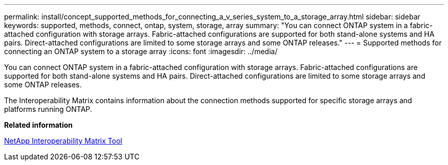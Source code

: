 ---
permalink: install/concept_supported_methods_for_connecting_a_v_series_system_to_a_storage_array.html
sidebar: sidebar
keywords: supported, methods, connect, ontap, system, storage, array
summary: "You can connect ONTAP system in a fabric-attached configuration with storage arrays. Fabric-attached configurations are supported for both stand-alone systems and HA pairs. Direct-attached configurations are limited to some storage arrays and some ONTAP releases."
---
= Supported methods for connecting an ONTAP system to a storage array
:icons: font
:imagesdir: ../media/

[.lead]
You can connect ONTAP system in a fabric-attached configuration with storage arrays. Fabric-attached configurations are supported for both stand-alone systems and HA pairs. Direct-attached configurations are limited to some storage arrays and some ONTAP releases.

The Interoperability Matrix contains information about the connection methods supported for specific storage arrays and platforms running ONTAP.

*Related information*

https://mysupport.netapp.com/matrix[NetApp Interoperability Matrix Tool]
